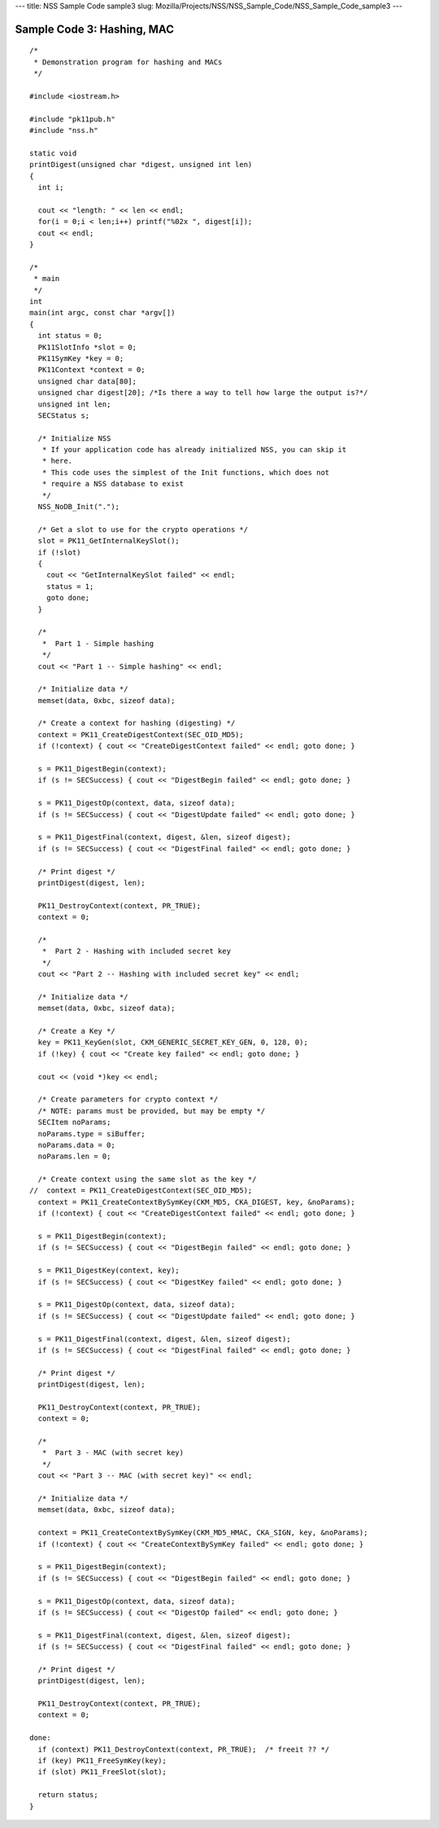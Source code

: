 --- title: NSS Sample Code sample3 slug:
Mozilla/Projects/NSS/NSS_Sample_Code/NSS_Sample_Code_sample3 ---

.. _Sample_Code_3_Hashing_MAC:

Sample Code 3: Hashing, MAC
---------------------------

::

   /*
    * Demonstration program for hashing and MACs
    */

   #include <iostream.h>

   #include "pk11pub.h"
   #include "nss.h"

   static void
   printDigest(unsigned char *digest, unsigned int len)
   {
     int i;

     cout << "length: " << len << endl;
     for(i = 0;i < len;i++) printf("%02x ", digest[i]);
     cout << endl;
   }

   /*
    * main
    */
   int
   main(int argc, const char *argv[])
   {
     int status = 0;
     PK11SlotInfo *slot = 0;
     PK11SymKey *key = 0;
     PK11Context *context = 0;
     unsigned char data[80];
     unsigned char digest[20]; /*Is there a way to tell how large the output is?*/
     unsigned int len;
     SECStatus s;

     /* Initialize NSS
      * If your application code has already initialized NSS, you can skip it
      * here.
      * This code uses the simplest of the Init functions, which does not
      * require a NSS database to exist
      */
     NSS_NoDB_Init(".");

     /* Get a slot to use for the crypto operations */
     slot = PK11_GetInternalKeySlot();
     if (!slot)
     {
       cout << "GetInternalKeySlot failed" << endl;
       status = 1;
       goto done;
     }

     /*
      *  Part 1 - Simple hashing
      */
     cout << "Part 1 -- Simple hashing" << endl;

     /* Initialize data */
     memset(data, 0xbc, sizeof data);

     /* Create a context for hashing (digesting) */
     context = PK11_CreateDigestContext(SEC_OID_MD5);
     if (!context) { cout << "CreateDigestContext failed" << endl; goto done; }

     s = PK11_DigestBegin(context);
     if (s != SECSuccess) { cout << "DigestBegin failed" << endl; goto done; }

     s = PK11_DigestOp(context, data, sizeof data);
     if (s != SECSuccess) { cout << "DigestUpdate failed" << endl; goto done; }

     s = PK11_DigestFinal(context, digest, &len, sizeof digest);
     if (s != SECSuccess) { cout << "DigestFinal failed" << endl; goto done; }

     /* Print digest */
     printDigest(digest, len);

     PK11_DestroyContext(context, PR_TRUE);
     context = 0;

     /*
      *  Part 2 - Hashing with included secret key
      */
     cout << "Part 2 -- Hashing with included secret key" << endl;

     /* Initialize data */
     memset(data, 0xbc, sizeof data);

     /* Create a Key */
     key = PK11_KeyGen(slot, CKM_GENERIC_SECRET_KEY_GEN, 0, 128, 0);
     if (!key) { cout << "Create key failed" << endl; goto done; }

     cout << (void *)key << endl;

     /* Create parameters for crypto context */
     /* NOTE: params must be provided, but may be empty */
     SECItem noParams;
     noParams.type = siBuffer;
     noParams.data = 0;
     noParams.len = 0;

     /* Create context using the same slot as the key */
   //  context = PK11_CreateDigestContext(SEC_OID_MD5);
     context = PK11_CreateContextBySymKey(CKM_MD5, CKA_DIGEST, key, &noParams);
     if (!context) { cout << "CreateDigestContext failed" << endl; goto done; }

     s = PK11_DigestBegin(context);
     if (s != SECSuccess) { cout << "DigestBegin failed" << endl; goto done; }

     s = PK11_DigestKey(context, key);
     if (s != SECSuccess) { cout << "DigestKey failed" << endl; goto done; }

     s = PK11_DigestOp(context, data, sizeof data);
     if (s != SECSuccess) { cout << "DigestUpdate failed" << endl; goto done; }

     s = PK11_DigestFinal(context, digest, &len, sizeof digest);
     if (s != SECSuccess) { cout << "DigestFinal failed" << endl; goto done; }

     /* Print digest */
     printDigest(digest, len);

     PK11_DestroyContext(context, PR_TRUE);
     context = 0;

     /*
      *  Part 3 - MAC (with secret key)
      */
     cout << "Part 3 -- MAC (with secret key)" << endl;

     /* Initialize data */
     memset(data, 0xbc, sizeof data);

     context = PK11_CreateContextBySymKey(CKM_MD5_HMAC, CKA_SIGN, key, &noParams);
     if (!context) { cout << "CreateContextBySymKey failed" << endl; goto done; }

     s = PK11_DigestBegin(context);
     if (s != SECSuccess) { cout << "DigestBegin failed" << endl; goto done; }

     s = PK11_DigestOp(context, data, sizeof data);
     if (s != SECSuccess) { cout << "DigestOp failed" << endl; goto done; }

     s = PK11_DigestFinal(context, digest, &len, sizeof digest);
     if (s != SECSuccess) { cout << "DigestFinal failed" << endl; goto done; }

     /* Print digest */
     printDigest(digest, len);

     PK11_DestroyContext(context, PR_TRUE);
     context = 0;

   done:
     if (context) PK11_DestroyContext(context, PR_TRUE);  /* freeit ?? */
     if (key) PK11_FreeSymKey(key);
     if (slot) PK11_FreeSlot(slot);

     return status;
   }
